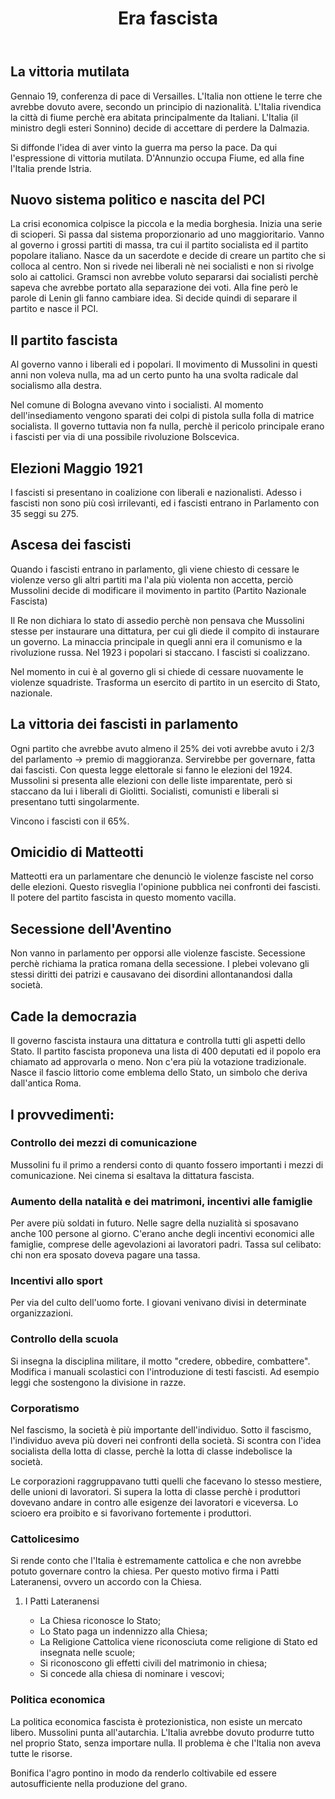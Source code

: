 #+title: Era fascista

** La vittoria mutilata
Gennaio 19, conferenza di pace di Versailles. L'Italia non ottiene le terre che avrebbe dovuto avere, secondo
un principio di nazionalità. L'Italia rivendica la città di fiume perchè era abitata principalmente da Italiani.
L'Italia (il ministro degli esteri Sonnino) decide di accettare di perdere la Dalmazia.

Si diffonde l'idea di aver vinto la guerra ma perso la pace. Da qui l'espressione di vittoria mutilata. D'Annunzio
occupa Fiume, ed alla fine l'Italia prende Istria.

** Nuovo sistema politico e nascita del PCI
La crisi economica colpisce la piccola e la media borghesia. Inizia una serie di scioperi. Si passa dal sistema
proporzionario ad uno maggioritario. Vanno al governo i grossi partiti di massa, tra cui il partito socialista
ed il partito popolare italiano. Nasce da un sacerdote e decide di creare un partito che si colloca al centro.
Non si rivede nei liberali nè nei socialisti e non si rivolge solo ai cattolici. Gramsci non avrebbe voluto separarsi
dai socialisti perchè sapeva che avrebbe portato alla separazione dei voti. Alla fine però le parole di Lenin
gli fanno cambiare idea. Si decide quindi di separare il partito e nasce il PCI.

** Il partito fascista
Al governo vanno i liberali ed i popolari.
Il movimento di Mussolini in questi anni non voleva nulla, ma ad un certo punto ha una svolta radicale dal socialismo alla destra.

Nel comune di Bologna avevano vinto i socialisti. Al momento dell'insediamento vengono sparati dei colpi di pistola sulla folla
di matrice socialista. Il governo tuttavia non fa nulla, perchè il pericolo principale erano i fascisti per via di una
possibile rivoluzione Bolscevica.

** Elezioni Maggio 1921
I fascisti si presentano in coalizione con liberali e nazionalisti. Adesso i fascisti non sono più così irrilevanti, ed i
fascisti entrano in Parlamento con 35 seggi su 275.

** Ascesa dei fascisti
Quando i fascisti entrano in parlamento, gli viene chiesto di cessare le violenze verso gli altri partiti ma l'ala più
violenta non accetta, perciò Mussolini decide di modificare il movimento in partito (Partito Nazionale Fascista)

Il Re non dichiara lo stato di assedio perchè non pensava che Mussolini stesse per instaurare una dittatura, per cui
gli diede il compito di instaurare un governo. La minaccia principale in quegli anni era il comunismo e la
rivoluzione russa. Nel 1923 i popolari si staccano. I fascisti si coalizzano.

Nel momento in cui è al governo gli si chiede di cessare nuovamente le violenze squadriste. Trasforma un esercito di
partito in un esercito di Stato, nazionale.

** La vittoria dei fascisti in parlamento
Ogni partito che avrebbe avuto almeno il 25% dei voti avrebbe avuto i 2/3 del parlamento -> premio di maggioranza.
Servirebbe per governare, fatta dai fascisti. Con questa legge elettorale si fanno le elezioni del 1924.
Mussolini si presenta alle elezioni con delle liste imparentate, però si staccano da lui i liberali di Giolitti.
Socialisti, comunisti e liberali si presentano tutti singolarmente.

Vincono i fascisti con il 65%.

** Omicidio di Matteotti
Matteotti era un parlamentare che denunciò le violenze fasciste nel corso delle elezioni. Questo risveglia
l'opinione pubblica nei confronti dei fascisti. Il potere del partito fascista in questo momento vacilla.

** Secessione dell'Aventino
Non vanno in parlamento per opporsi alle violenze fasciste. Secessione perchè richiama la pratica romana
della secessione. I plebei volevano gli stessi diritti dei patrizi e causavano dei disordini allontanandosi
dalla società.

** Cade la democrazia
Il governo fascista instaura una dittatura e controlla tutti gli aspetti dello Stato.
Il partito fascista proponeva una lista di 400 deputati ed il popolo era chiamato ad approvarla o meno. Non c'era
più la votazione tradizionale.
Nasce il fascio littorio come emblema dello Stato, un simbolo che deriva dall'antica Roma.

** I provvedimenti:
*** Controllo dei mezzi di comunicazione
Mussolini fu il primo a rendersi conto di quanto fossero importanti i mezzi di comunicazione.
Nei cinema si esaltava la dittatura fascista.

*** Aumento della natalità e dei matrimoni, incentivi alle famiglie
Per avere più soldati in futuro. Nelle sagre della nuzialità si sposavano anche 100 persone al giorno.
C'erano anche degli incentivi economici alle famiglie, comprese delle agevolazioni ai lavoratori padri.
Tassa sul celibato: chi non era sposato doveva pagare una tassa.

*** Incentivi allo sport
Per via del culto dell'uomo forte. I giovani venivano divisi in determinate organizzazioni.

*** Controllo della scuola
Si insegna la disciplina militare, il motto "credere, obbedire, combattere". Modifica i manuali scolastici
con l'introduzione di testi fascisti. Ad esempio leggi che sostengono la divisione in razze.

*** Corporatismo
Nel fascismo, la società è più importante dell'individuo. Sotto il fascismo, l'individuo aveva più doveri
nei confronti della società. Si scontra con l'idea socialista della lotta di classe, perchè la lotta di
classe indebolisce la società.

Le corporazioni raggruppavano tutti quelli che facevano lo stesso mestiere, delle unioni di lavoratori.
Si supera la lotta di classe perchè i produttori dovevano andare in contro alle esigenze dei lavoratori
e viceversa. Lo scioero era proibito e si favorivano fortemente i produttori.

*** Cattolicesimo
Si rende conto che l'Italia è estremamente cattolica e che non avrebbe potuto governare contro la chiesa.
Per questo motivo firma i Patti Lateranensi, ovvero un accordo con la Chiesa.

**** I Patti Lateranensi
- La Chiesa riconosce lo Stato;
- Lo Stato paga un indennizzo alla Chiesa;
- La Religione Cattolica viene riconosciuta come religione di Stato ed insegnata nelle scuole;
- Si riconoscono gli effetti civili del matrimonio in chiesa;
- Si concede alla chiesa di nominare i vescovi;

*** Politica economica
La politica economica fascista è protezionistica, non esiste un mercato libero. Mussolini punta
all'autarchia. L'Italia avrebbe dovuto produrre tutto nel proprio Stato, senza importare nulla.
Il problema è che l'Italia non aveva tutte le risorse.

Bonifica l'agro pontino in modo da renderlo coltivabile ed essere autosufficiente nella produzione
del grano.
